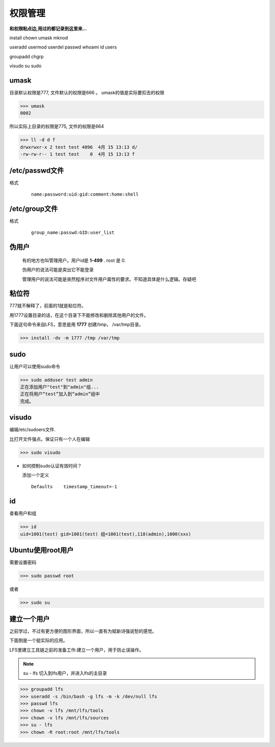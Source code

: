 权限管理
==============

**和权限粘点边,用过的都记录到这里来...**

install  chown umask mknod  

useradd usermod userdel  passwd whoami id users

groupadd chgrp

visudo su sudo 


umask
----------

目录默认权限是777, 文件默认的权限是666 。 umask的值是实际要扣去的权限

>>> umask
0002

所以实际上目录的权限是775, 文件的权限是664

>>> ll -d d f
drwxrwxr-x 2 test test 4096  4月 15 13:13 d/
-rw-rw-r-- 1 test test    0  4月 15 13:13 f




.. _config_passwd:

/etc/passwd文件
----------------

格式

 ::

    name:password:uid:gid:comment:home:shell 

.. _config_group:

/etc/group文件
----------------

格式
 
 ::

    group_name:passwd:GID:user_list


伪用户
-----------

    有的地方也叫管理用户。用户id是 **1-499** . root 是 0.

    伪用户的说法可能是突出它不能登录

    管理用户的说法可能是突然程序对文件用户属性的要求。不知道具体是什么逻辑。存疑吧


粘位符
-------

777就不解释了，前面的1就是粘位符。

用1777设置目录的话，在这个目录下不能修改和删除其他用户的文件。

下面这句命令来自LFS，意思是用 **1777** 创建/tmp， /var/tmp目录。

>>> install -dv -m 1777 /tmp /var/tmp


sudo
--------

让用户可以使用sudo命令

>>> sudo adduser test admin
正在添加用户"test"到"admin"组...
正在将用户“test”加入到“admin”组中
完成。


visudo
-----------

编辑/etc/sudoers文件.

比打开文件强点。保证只有一个人在编辑

>>> sudo visudo

* 如何控制sudo认证有效时间？

  添加一个定义

  ::

    Defaults	timestamp_timeout=-1


id
----------------

查看用户和组


>>> id
uid=1001(test) gid=1001(test) 组=1001(test),118(admin),1000(xxx)




Ubuntu使用root用户
-------------------

需要设置密码

>>> sudo passwd root

或者

>>> sudo su


建立一个用户
-------------------------

之前学过，不过有更方便的图形界面，所以一直有为赋新诗强说愁的感觉。

下面倒是一个挺实际的应用。

LFS里建立工具链之前的准备工作:建立一个用户，用于防止误操作。


.. note:: su - lfs 切入到lfs用户，并进入lfs的主目录

>>> groupadd lfs
>>> useradd -s /bin/bash -g lfs -m -k /dev/null lfs
>>> passwd lfs
>>> chown -v lfs /mnt/lfs/tools
>>> chown -v lfs /mnt/lfs/sources
>>> su - lfs
>>> chown -R root:root /mnt/lfs/tools


